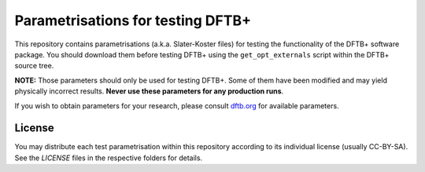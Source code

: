 **********************************
Parametrisations for testing DFTB+
**********************************

This repository contains parametrisations (a.k.a. Slater-Koster files) for
testing the functionality of the DFTB+ software package. You should download
them before testing DFTB+ using the ``get_opt_externals`` script within the
DFTB+ source tree.

**NOTE:** Those parameters should only be used for testing DFTB+. Some of
them have been modified and may yield physically incorrect results. **Never use
these parameters for any production runs**.

If you wish to obtain parameters for your research, please consult `dftb.org
<http://www.dftb.org/>`_ for available parameters.


License
=======

You may distribute each test parametrisation within this repository according to
its individual license (usually CC-BY-SA). See the `LICENSE` files in the
respective folders for details.
